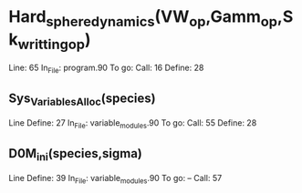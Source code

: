* Hard_sphere_dynamics(VW_op,Gamm_op,Sk_writting_op)
  Line: 65
  In_File: program.90
  To go: 
  Call: 16
  Define: 28
** Sys_Variables_Alloc(species)
  Line Define: 27
  In_File: variable_modules.90
  To go: 
  Call: 55
  Define: 28 

** D0M_ini(species,sigma)
  Line Define: 39
  In_File: variable_modules.90
  To go: --
  Call: 57

